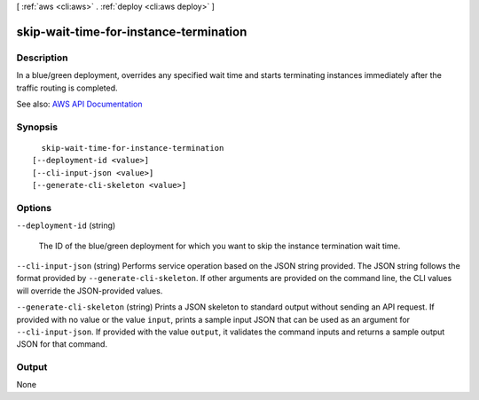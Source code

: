 [ :ref:`aws <cli:aws>` . :ref:`deploy <cli:aws deploy>` ]

.. _cli:aws deploy skip-wait-time-for-instance-termination:


***************************************
skip-wait-time-for-instance-termination
***************************************



===========
Description
===========



In a blue/green deployment, overrides any specified wait time and starts terminating instances immediately after the traffic routing is completed.



See also: `AWS API Documentation <https://docs.aws.amazon.com/goto/WebAPI/codedeploy-2014-10-06/SkipWaitTimeForInstanceTermination>`_


========
Synopsis
========

::

    skip-wait-time-for-instance-termination
  [--deployment-id <value>]
  [--cli-input-json <value>]
  [--generate-cli-skeleton <value>]




=======
Options
=======

``--deployment-id`` (string)


  The ID of the blue/green deployment for which you want to skip the instance termination wait time.

  

``--cli-input-json`` (string)
Performs service operation based on the JSON string provided. The JSON string follows the format provided by ``--generate-cli-skeleton``. If other arguments are provided on the command line, the CLI values will override the JSON-provided values.

``--generate-cli-skeleton`` (string)
Prints a JSON skeleton to standard output without sending an API request. If provided with no value or the value ``input``, prints a sample input JSON that can be used as an argument for ``--cli-input-json``. If provided with the value ``output``, it validates the command inputs and returns a sample output JSON for that command.



======
Output
======

None